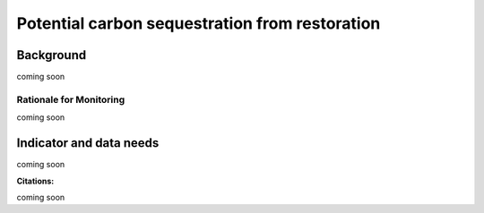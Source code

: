 .. _background_restoration:

Potential carbon sequestration from restoration
================================================

Background
------------
coming soon

Rationale for Monitoring
~~~~~~~~~~~~~~~~~~~~~~~~~~

coming soon

Indicator and data needs
--------------------------

coming soon

**Citations:**

coming soon